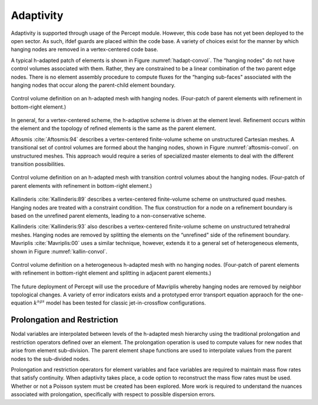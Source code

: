 Adaptivity
----------

Adaptivity is supported through usage of the Percept module. However,
this code base has not yet been deployed to the open sector. As such,
ifdef guards are placed within the code base. A variety of choices exist
for the manner by which hanging nodes are removed in a vertex-centered
code base.

A typical h-adapted patch of elements is shown in
Figure :numref:`hadapt-convol`. The “hanging nodes" do not have control volumes
associated with them. Rather, they are constrained to be a linear
combination of the two parent edge nodes. There is no element assembly
procedure to compute fluxes for the “hanging sub-faces" associated with
the hanging nodes that occur along the parent-child element boundary.

.. _hadapt-convol:

.. figure:: images/hadapt.pdf
   :width: 500px
   :align: center

   Control volume definition on an h-adapted mesh with hanging nodes.
   (Four-patch of parent elements with refinement in bottom-right
   element.) 

In general, for a vertex-centered scheme, the h-adaptive scheme is
driven at the element level. Refinement occurs within the element and
the topology of refined elements is the same as the parent element.

Aftosmis :cite:`Aftosmis:94` describes a vertex-centered
finite-volume scheme on unstructured Cartesian meshes. A transitional
set of control volumes are formed about the hanging nodes, shown in
Figure :numref:`aftosmis-convol`. on unstructured meshes. This approach would
require a series of specialized master elements to deal with the
different transition possibilities.

.. _aftosmis-convol:

.. figure:: images/hadapt2.pdf
   :width: 500px
   :align: center

   Control volume definition on an h-adapted mesh with transition
   control volumes about the hanging nodes. (Four-patch of parent
   elements with refinement in bottom-right element.) 

Kallinderis :cite:`Kallinderis:89` describes a
vertex-centered finite-volume scheme on unstructured quad meshes.
Hanging nodes are treated with a constraint condition. The flux
construction for a node on a refinement boundary is based on the
unrefined parent elements, leading to a non-conservative scheme.

Kallinderis :cite:`Kallinderis:93` also describes a
vertex-centered finite-volume scheme on unstructured tetrahedral meshes.
Hanging nodes are removed by splitting the elements on the “unrefined"
side of the refinement boundary.
Mavriplis :cite:`Mavriplis:00` uses a similar technique,
however, extends it to a general set of heterogeneous elements, shown in
Figure :numref:`kallin-convol`.

.. _kallin-convol:

.. figure:: images/hadapt3.pdf
   :width: 500px
   :align: center

   Control volume definition on a heterogeneous h-adapted mesh with no
   hanging nodes. (Four-patch of parent elements with refinement in
   bottom-right element and splitting in adjacent parent elements.) 

The future deployment of Percept will use the procedure of Mavriplis
whereby hanging nodes are removed by neighbor topological changes. A
variety of error indicators exists and a prototyped error transport
equation appraoch for the one-equation :math:`k^{sgs}` model has been
tested for classic jet-in-crossflow configurations.

Prolongation and Restriction
============================

Nodal variables are interpolated between levels of the h-adapted mesh
hierarchy using the traditional prolongation and restriction operators
defined over an element. The prolongation operation is used to compute
values for new nodes that arise from element sub-division. The parent
element shape functions are used to interpolate values from the parent
nodes to the sub-divided nodes.

Prolongation and restriction operators for element variables and face
variables are required to maintain mass flow rates that satisfy
continuity. When adaptivity takes place, a code option to reconstruct
the mass flow rates must be used. Whether or not a Poisson system must
be created has been explored. More work is required to understand the
nuances associated with prolongation, specifically with respect to
possible dispersion errors.
